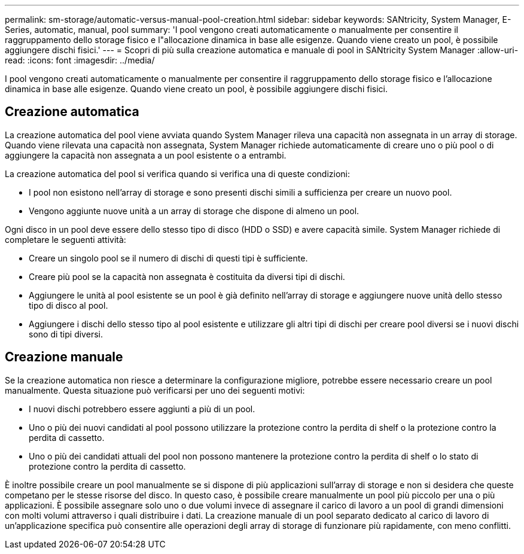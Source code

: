 ---
permalink: sm-storage/automatic-versus-manual-pool-creation.html 
sidebar: sidebar 
keywords: SANtricity, System Manager, E-Series, automatic, manual, pool 
summary: 'I pool vengono creati automaticamente o manualmente per consentire il raggruppamento dello storage fisico e l"allocazione dinamica in base alle esigenze. Quando viene creato un pool, è possibile aggiungere dischi fisici.' 
---
= Scopri di più sulla creazione automatica e manuale di pool in SANtricity System Manager
:allow-uri-read: 
:icons: font
:imagesdir: ../media/


[role="lead"]
I pool vengono creati automaticamente o manualmente per consentire il raggruppamento dello storage fisico e l'allocazione dinamica in base alle esigenze. Quando viene creato un pool, è possibile aggiungere dischi fisici.



== Creazione automatica

La creazione automatica del pool viene avviata quando System Manager rileva una capacità non assegnata in un array di storage. Quando viene rilevata una capacità non assegnata, System Manager richiede automaticamente di creare uno o più pool o di aggiungere la capacità non assegnata a un pool esistente o a entrambi.

La creazione automatica del pool si verifica quando si verifica una di queste condizioni:

* I pool non esistono nell'array di storage e sono presenti dischi simili a sufficienza per creare un nuovo pool.
* Vengono aggiunte nuove unità a un array di storage che dispone di almeno un pool.


Ogni disco in un pool deve essere dello stesso tipo di disco (HDD o SSD) e avere capacità simile. System Manager richiede di completare le seguenti attività:

* Creare un singolo pool se il numero di dischi di questi tipi è sufficiente.
* Creare più pool se la capacità non assegnata è costituita da diversi tipi di dischi.
* Aggiungere le unità al pool esistente se un pool è già definito nell'array di storage e aggiungere nuove unità dello stesso tipo di disco al pool.
* Aggiungere i dischi dello stesso tipo al pool esistente e utilizzare gli altri tipi di dischi per creare pool diversi se i nuovi dischi sono di tipi diversi.




== Creazione manuale

Se la creazione automatica non riesce a determinare la configurazione migliore, potrebbe essere necessario creare un pool manualmente. Questa situazione può verificarsi per uno dei seguenti motivi:

* I nuovi dischi potrebbero essere aggiunti a più di un pool.
* Uno o più dei nuovi candidati al pool possono utilizzare la protezione contro la perdita di shelf o la protezione contro la perdita di cassetto.
* Uno o più dei candidati attuali del pool non possono mantenere la protezione contro la perdita di shelf o lo stato di protezione contro la perdita di cassetto.


È inoltre possibile creare un pool manualmente se si dispone di più applicazioni sull'array di storage e non si desidera che queste competano per le stesse risorse del disco. In questo caso, è possibile creare manualmente un pool più piccolo per una o più applicazioni. È possibile assegnare solo uno o due volumi invece di assegnare il carico di lavoro a un pool di grandi dimensioni con molti volumi attraverso i quali distribuire i dati. La creazione manuale di un pool separato dedicato al carico di lavoro di un'applicazione specifica può consentire alle operazioni degli array di storage di funzionare più rapidamente, con meno conflitti.
